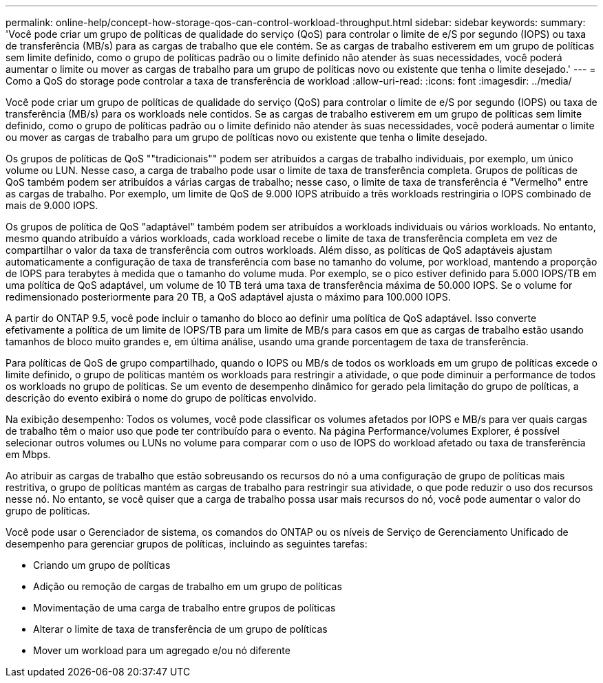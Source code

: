 ---
permalink: online-help/concept-how-storage-qos-can-control-workload-throughput.html 
sidebar: sidebar 
keywords:  
summary: 'Você pode criar um grupo de políticas de qualidade do serviço (QoS) para controlar o limite de e/S por segundo (IOPS) ou taxa de transferência (MB/s) para as cargas de trabalho que ele contém. Se as cargas de trabalho estiverem em um grupo de políticas sem limite definido, como o grupo de políticas padrão ou o limite definido não atender às suas necessidades, você poderá aumentar o limite ou mover as cargas de trabalho para um grupo de políticas novo ou existente que tenha o limite desejado.' 
---
= Como a QoS do storage pode controlar a taxa de transferência de workload
:allow-uri-read: 
:icons: font
:imagesdir: ../media/


[role="lead"]
Você pode criar um grupo de políticas de qualidade do serviço (QoS) para controlar o limite de e/S por segundo (IOPS) ou taxa de transferência (MB/s) para os workloads nele contidos. Se as cargas de trabalho estiverem em um grupo de políticas sem limite definido, como o grupo de políticas padrão ou o limite definido não atender às suas necessidades, você poderá aumentar o limite ou mover as cargas de trabalho para um grupo de políticas novo ou existente que tenha o limite desejado.

Os grupos de políticas de QoS ""tradicionais"" podem ser atribuídos a cargas de trabalho individuais, por exemplo, um único volume ou LUN. Nesse caso, a carga de trabalho pode usar o limite de taxa de transferência completa. Grupos de políticas de QoS também podem ser atribuídos a várias cargas de trabalho; nesse caso, o limite de taxa de transferência é "Vermelho" entre as cargas de trabalho. Por exemplo, um limite de QoS de 9.000 IOPS atribuído a três workloads restringiria o IOPS combinado de mais de 9.000 IOPS.

Os grupos de política de QoS "adaptável" também podem ser atribuídos a workloads individuais ou vários workloads. No entanto, mesmo quando atribuído a vários workloads, cada workload recebe o limite de taxa de transferência completa em vez de compartilhar o valor da taxa de transferência com outros workloads. Além disso, as políticas de QoS adaptáveis ajustam automaticamente a configuração de taxa de transferência com base no tamanho do volume, por workload, mantendo a proporção de IOPS para terabytes à medida que o tamanho do volume muda. Por exemplo, se o pico estiver definido para 5.000 IOPS/TB em uma política de QoS adaptável, um volume de 10 TB terá uma taxa de transferência máxima de 50.000 IOPS. Se o volume for redimensionado posteriormente para 20 TB, a QoS adaptável ajusta o máximo para 100.000 IOPS.

A partir do ONTAP 9.5, você pode incluir o tamanho do bloco ao definir uma política de QoS adaptável. Isso converte efetivamente a política de um limite de IOPS/TB para um limite de MB/s para casos em que as cargas de trabalho estão usando tamanhos de bloco muito grandes e, em última análise, usando uma grande porcentagem de taxa de transferência.

Para políticas de QoS de grupo compartilhado, quando o IOPS ou MB/s de todos os workloads em um grupo de políticas excede o limite definido, o grupo de políticas mantém os workloads para restringir a atividade, o que pode diminuir a performance de todos os workloads no grupo de políticas. Se um evento de desempenho dinâmico for gerado pela limitação do grupo de políticas, a descrição do evento exibirá o nome do grupo de políticas envolvido.

Na exibição desempenho: Todos os volumes, você pode classificar os volumes afetados por IOPS e MB/s para ver quais cargas de trabalho têm o maior uso que pode ter contribuído para o evento. Na página Performance/volumes Explorer, é possível selecionar outros volumes ou LUNs no volume para comparar com o uso de IOPS do workload afetado ou taxa de transferência em Mbps.

Ao atribuir as cargas de trabalho que estão sobreusando os recursos do nó a uma configuração de grupo de políticas mais restritiva, o grupo de políticas mantém as cargas de trabalho para restringir sua atividade, o que pode reduzir o uso dos recursos nesse nó. No entanto, se você quiser que a carga de trabalho possa usar mais recursos do nó, você pode aumentar o valor do grupo de políticas.

Você pode usar o Gerenciador de sistema, os comandos do ONTAP ou os níveis de Serviço de Gerenciamento Unificado de desempenho para gerenciar grupos de políticas, incluindo as seguintes tarefas:

* Criando um grupo de políticas
* Adição ou remoção de cargas de trabalho em um grupo de políticas
* Movimentação de uma carga de trabalho entre grupos de políticas
* Alterar o limite de taxa de transferência de um grupo de políticas
* Mover um workload para um agregado e/ou nó diferente

